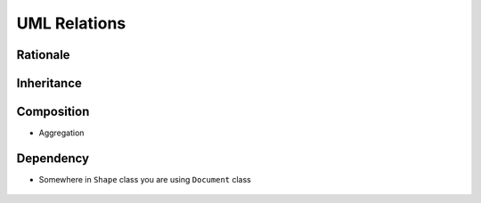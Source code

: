 UML Relations
=============


Rationale
---------
.. figure:: ../_img/uml-relations.png


Inheritance
-----------
.. figure:: ../_img/uml-relations-inheritance.png


Composition
-----------
* Aggregation

.. figure:: ../_img/uml-relations-composition.png


Dependency
----------
* Somewhere in ``Shape`` class you are using ``Document`` class

.. figure:: ../_img/uml-relations-dependency.png
